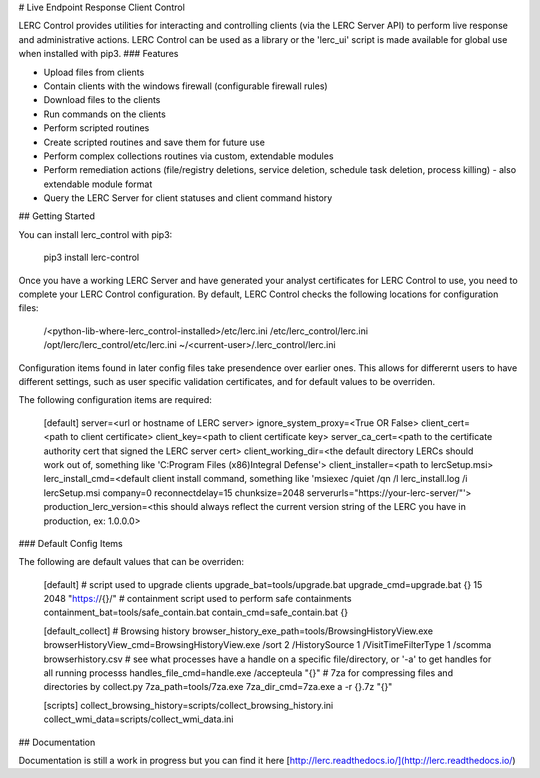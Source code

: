 # Live Endpoint Response Client Control

LERC Control provides utilities for interacting and controlling clients (via the LERC Server API) to perform live response and administrative actions. LERC Control can be used as a library or the 'lerc_ui' script is made available for global use when installed with pip3. 
### Features

+ Upload files from clients
+ Contain clients with the windows firewall (configurable firewall rules)
+ Download files to the clients
+ Run commands on the clients
+ Perform scripted routines
+ Create scripted routines and save them for future use
+ Perform complex collections routines via custom, extendable modules
+ Perform remediation actions (file/registry deletions, service deletion, schedule task deletion, process killing) - also extendable module format
+ Query the LERC Server for client statuses and client command history

## Getting Started

You can install lerc_control with pip3:

    pip3 install lerc-control

Once you have a working LERC Server and have generated your analyst certificates for LERC Control to use, you need to complete your LERC Control configuration. By default, LERC Control checks the following locations for configuration files:

    /<python-lib-where-lerc_control-installed>/etc/lerc.ini
    /etc/lerc_control/lerc.ini
    /opt/lerc/lerc_control/etc/lerc.ini
    ~/<current-user>/.lerc_control/lerc.ini

Configuration items found in later config files take presendence over earlier ones. This allows for differernt users to have different settings, such as user specific validation certificates, and for default values to be overriden.

The following configuration items are required:

    [default]
    server=<url or hostname of LERC server>
    ignore_system_proxy=<True OR False>
    client_cert=<path to client certificate>
    client_key=<path to client certificate key>
    server_ca_cert=<path to the certificate authority cert that signed the LERC server cert>
    client_working_dir=<the default directory LERCs should work out of, something like 'C:\Program Files (x86)\Integral Defense\'>
    client_installer=<path to lercSetup.msi>
    lerc_install_cmd=<default client install command, something like 'msiexec /quiet /qn /l lerc_install.log /i lercSetup.msi company=0 reconnectdelay=15 chunksize=2048 serverurls="https://your-lerc-server/"'>
    production_lerc_version=<this should always reflect the current version string of the LERC you have in production, ex: 1.0.0.0>


### Default Config Items

The following are default values that can be overriden:

    [default]
    # script used to upgrade clients
    upgrade_bat=tools/upgrade.bat
    upgrade_cmd=upgrade.bat {} 15 2048 "https://{}/"
    # containment script used to perform safe containments
    containment_bat=tools/safe_contain.bat
    contain_cmd=safe_contain.bat {}

    [default_collect]
    # Browsing history
    browser_history_exe_path=tools/BrowsingHistoryView.exe    
    browserHistoryView_cmd=BrowsingHistoryView.exe /sort 2 /HistorySource 1 /VisitTimeFilterType 1 /scomma browserhistory.csv
    # see what processes have a handle on a specific file/directory, or '-a' to get handles for all running processs
    handles_file_cmd=handle.exe /accepteula "{}"
    # 7za for compressing files and directories by collect.py
    7za_path=tools/7za.exe
    7za_dir_cmd=7za.exe a -r {}.7z "{}" 

    [scripts]
    collect_browsing_history=scripts/collect_browsing_history.ini
    collect_wmi_data=scripts/collect_wmi_data.ini


## Documentation

Documentation is still a work in progress but you can find it here [http://lerc.readthedocs.io/](http://lerc.readthedocs.io/)


